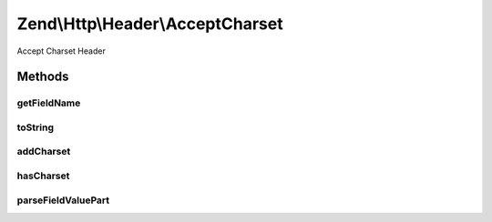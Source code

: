 .. Http/Header/AcceptCharset.php generated using docpx on 01/30/13 03:32am


Zend\\Http\\Header\\AcceptCharset
=================================

Accept Charset Header

Methods
+++++++

getFieldName
------------

.. function:: getFieldName()


    Get field name

    :rtype: string 



toString
--------

.. function:: toString()


    Cast to string

    :rtype: string 



addCharset
----------

.. function:: addCharset()


    Add a charset, with the given priority

    :param string: 
    :param int|float: 

    :rtype: Accept 



hasCharset
----------

.. function:: hasCharset()


    Does the header have the requested charset?

    :param string: 

    :rtype: bool 



parseFieldValuePart
-------------------

.. function:: parseFieldValuePart()


    Parse the keys contained in the header line

    :param string: 

    :rtype: \Zend\Http\Header\Accept\FieldValuePart\CharsetFieldValuePart 

    :see:  



